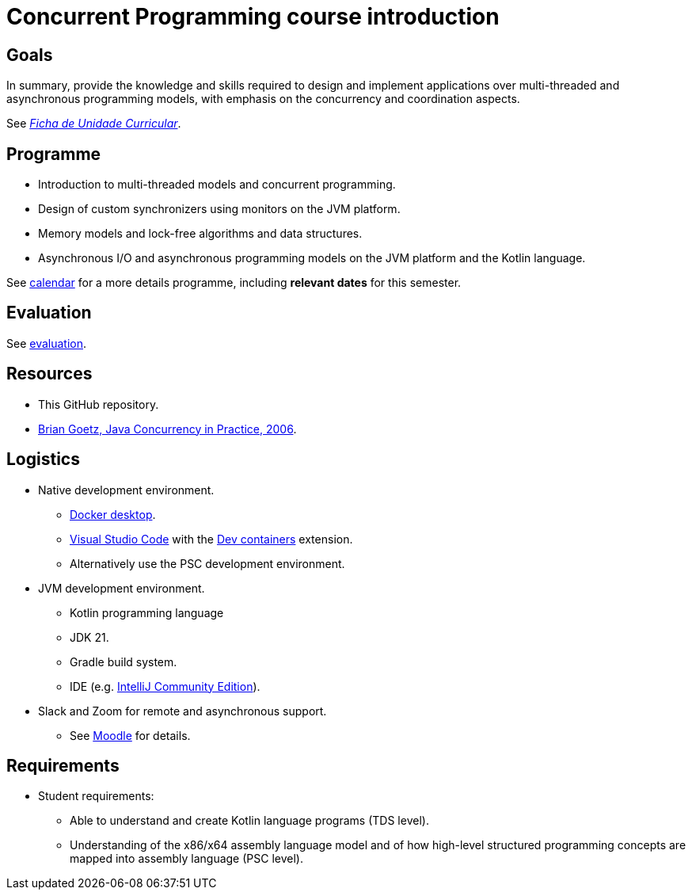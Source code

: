 Concurrent Programming course introduction
==========================================

Goals
-----

In summary, provide the knowledge and skills required to design and implement applications over multi-threaded and asynchronous programming models, with emphasis on the concurrency and coordination aspects.

See link:https://www.isel.pt/sites/default/files/FUC_LEIC/4sem/PC_LEIC.pdf[_Ficha de Unidade Curricular_].

Programme
---------

* Introduction to multi-threaded models and concurrent programming.

* Design of custom synchronizers using monitors on the JVM platform.

* Memory models and lock-free algorithms and data structures.

* Asynchronous I/O and asynchronous programming models on the JVM platform and the Kotlin language.

See link:../calendar.adoc[calendar] for a more details programme, including *relevant dates* for this semester.

Evaluation
----------

See link:../evaluation.adoc[evaluation].

Resources
---------

* This GitHub repository.
* https://jcip.net[Brian Goetz, Java Concurrency in Practice, 2006].

## Logistics

* Native development environment.
** link:https://www.docker.com/products/docker-desktop/[Docker desktop].
** link:https://code.visualstudio.com[Visual Studio Code] with the link:https://marketplace.visualstudio.com/items?itemName=ms-vscode-remote.remote-containers[Dev containers] extension.
** Alternatively use the PSC development environment.

* JVM development environment.
** Kotlin programming language
** JDK 21.
** Gradle build system.
** IDE (e.g. https://www.jetbrains.com/idea/download/[IntelliJ Community Edition]).

* Slack and Zoom for remote and asynchronous support.
** See https://2324moodle.isel.pt/course/view.php?id=7916[Moodle] for details.

## Requirements

* Student requirements:
** Able to understand and create Kotlin language programs (TDS level).
** Understanding of the x86/x64 assembly language model and of how high-level structured programming concepts are mapped into assembly language (PSC level).
